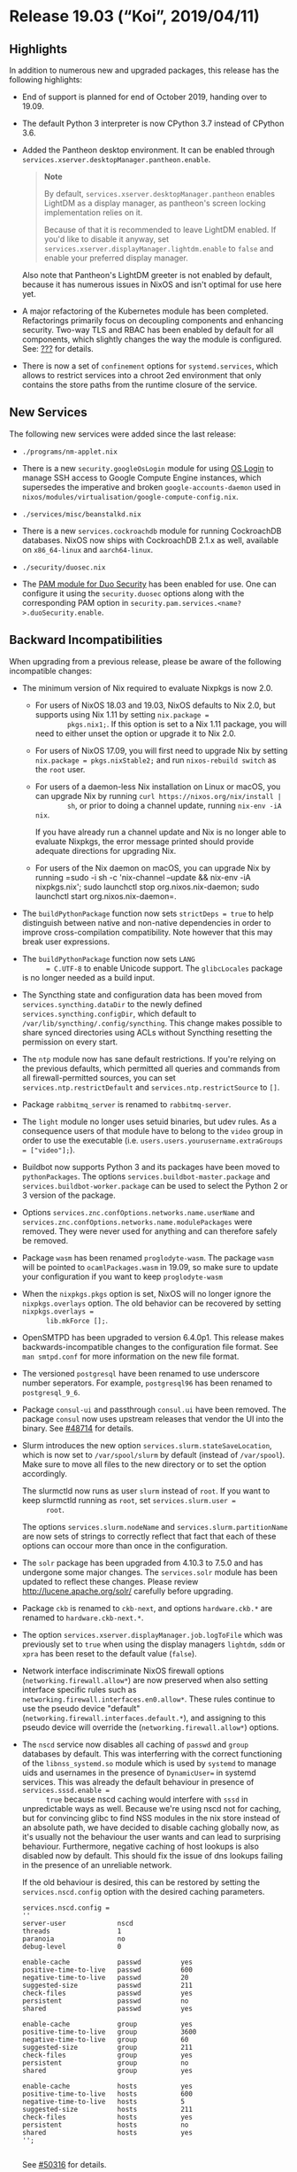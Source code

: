 * Release 19.03 (“Koi”, 2019/04/11)
  :PROPERTIES:
  :CUSTOM_ID: sec-release-19.03
  :END:

** Highlights
   :PROPERTIES:
   :CUSTOM_ID: sec-release-19.03-highlights
   :END:

In addition to numerous new and upgraded packages, this release has the
following highlights:

- End of support is planned for end of October 2019, handing over to
  19.09.

- The default Python 3 interpreter is now CPython 3.7 instead of CPython
  3.6.

- Added the Pantheon desktop environment. It can be enabled through
  =services.xserver.desktopManager.pantheon.enable=.

  #+BEGIN_QUOTE
    *Note*

    By default, =services.xserver.desktopManager.pantheon= enables
    LightDM as a display manager, as pantheon's screen locking
    implementation relies on it.

    Because of that it is recommended to leave LightDM enabled. If you'd
    like to disable it anyway, set
    =services.xserver.displayManager.lightdm.enable= to =false= and
    enable your preferred display manager.
  #+END_QUOTE

  Also note that Pantheon's LightDM greeter is not enabled by default,
  because it has numerous issues in NixOS and isn't optimal for use here
  yet.

- A major refactoring of the Kubernetes module has been completed.
  Refactorings primarily focus on decoupling components and enhancing
  security. Two-way TLS and RBAC has been enabled by default for all
  components, which slightly changes the way the module is configured.
  See: [[#sec-kubernetes][???]] for details.

- There is now a set of =confinement= options for =systemd.services=,
  which allows to restrict services into a chroot 2ed environment that
  only contains the store paths from the runtime closure of the service.

** New Services
   :PROPERTIES:
   :CUSTOM_ID: sec-release-19.03-new-services
   :END:

The following new services were added since the last release:

- =./programs/nm-applet.nix=

- There is a new =security.googleOsLogin= module for using
  [[https://cloud.google.com/compute/docs/instances/managing-instance-access][OS
  Login]] to manage SSH access to Google Compute Engine instances, which
  supersedes the imperative and broken =google-accounts-daemon= used in
  =nixos/modules/virtualisation/google-compute-config.nix=.

- =./services/misc/beanstalkd.nix=

- There is a new =services.cockroachdb= module for running CockroachDB
  databases. NixOS now ships with CockroachDB 2.1.x as well, available
  on =x86_64-linux= and =aarch64-linux=.

- =./security/duosec.nix=

- The [[https://duo.com/docs/duounix][PAM module for Duo Security]] has
  been enabled for use. One can configure it using the =security.duosec=
  options along with the corresponding PAM option in
  =security.pam.services.<name?>.duoSecurity.enable=.

** Backward Incompatibilities
   :PROPERTIES:
   :CUSTOM_ID: sec-release-19.03-incompatibilities
   :END:

When upgrading from a previous release, please be aware of the following
incompatible changes:

- The minimum version of Nix required to evaluate Nixpkgs is now 2.0.

  - For users of NixOS 18.03 and 19.03, NixOS defaults to Nix 2.0, but
    supports using Nix 1.11 by setting =nix.package =
           pkgs.nix1;=. If this option is set to a Nix 1.11 package, you
    will need to either unset the option or upgrade it to Nix 2.0.

  - For users of NixOS 17.09, you will first need to upgrade Nix by
    setting =nix.package = pkgs.nixStable2;= and run
    =nixos-rebuild switch= as the =root= user.

  - For users of a daemon-less Nix installation on Linux or macOS, you
    can upgrade Nix by running =curl https://nixos.org/nix/install |
           sh=, or prior to doing a channel update, running
    =nix-env -iA nix=.

    If you have already run a channel update and Nix is no longer able
    to evaluate Nixpkgs, the error message printed should provide
    adequate directions for upgrading Nix.

  - For users of the Nix daemon on macOS, you can upgrade Nix by running
    =sudo -i sh -c 'nix-channel --update && nix-env -iA
           nixpkgs.nix'; sudo launchctl stop org.nixos.nix-daemon; sudo launchctl
           start org.nixos.nix-daemon=.

- The =buildPythonPackage= function now sets =strictDeps = true= to help
  distinguish between native and non-native dependencies in order to
  improve cross-compilation compatibility. Note however that this may
  break user expressions.

- The =buildPythonPackage= function now sets =LANG
       = C.UTF-8= to enable Unicode support. The =glibcLocales= package
  is no longer needed as a build input.

- The Syncthing state and configuration data has been moved from
  =services.syncthing.dataDir= to the newly defined
  =services.syncthing.configDir=, which default to
  =/var/lib/syncthing/.config/syncthing=. This change makes possible to
  share synced directories using ACLs without Syncthing resetting the
  permission on every start.

- The =ntp= module now has sane default restrictions. If you're relying
  on the previous defaults, which permitted all queries and commands
  from all firewall-permitted sources, you can set
  =services.ntp.restrictDefault= and =services.ntp.restrictSource= to
  =[]=.

- Package =rabbitmq_server= is renamed to =rabbitmq-server=.

- The =light= module no longer uses setuid binaries, but udev rules. As
  a consequence users of that module have to belong to the =video= group
  in order to use the executable (i.e.
  =users.users.yourusername.extraGroups = ["video"];=).

- Buildbot now supports Python 3 and its packages have been moved to
  =pythonPackages=. The options =services.buildbot-master.package= and
  =services.buildbot-worker.package= can be used to select the Python 2
  or 3 version of the package.

- Options =services.znc.confOptions.networks.name.userName= and
  =services.znc.confOptions.networks.name.modulePackages= were removed.
  They were never used for anything and can therefore safely be removed.

- Package =wasm= has been renamed =proglodyte-wasm=. The package =wasm=
  will be pointed to =ocamlPackages.wasm= in 19.09, so make sure to
  update your configuration if you want to keep =proglodyte-wasm=

- When the =nixpkgs.pkgs= option is set, NixOS will no longer ignore the
  =nixpkgs.overlays= option. The old behavior can be recovered by
  setting =nixpkgs.overlays =
       lib.mkForce [];=.

- OpenSMTPD has been upgraded to version 6.4.0p1. This release makes
  backwards-incompatible changes to the configuration file format. See
  =man smtpd.conf= for more information on the new file format.

- The versioned =postgresql= have been renamed to use underscore number
  seperators. For example, =postgresql96= has been renamed to
  =postgresql_9_6=.

- Package =consul-ui= and passthrough =consul.ui= have been removed. The
  package =consul= now uses upstream releases that vendor the UI into
  the binary. See
  [[https://github.com/NixOS/nixpkgs/pull/48714#issuecomment-433454834][#48714]]
  for details.

- Slurm introduces the new option =services.slurm.stateSaveLocation=,
  which is now set to =/var/spool/slurm= by default (instead of
  =/var/spool=). Make sure to move all files to the new directory or to
  set the option accordingly.

  The slurmctld now runs as user =slurm= instead of =root=. If you want
  to keep slurmctld running as =root=, set =services.slurm.user =
       root=.

  The options =services.slurm.nodeName= and
  =services.slurm.partitionName= are now sets of strings to correctly
  reflect that fact that each of these options can occour more than once
  in the configuration.

- The =solr= package has been upgraded from 4.10.3 to 7.5.0 and has
  undergone some major changes. The =services.solr= module has been
  updated to reflect these changes. Please review
  http://lucene.apache.org/solr/ carefully before upgrading.

- Package =ckb= is renamed to =ckb-next=, and options =hardware.ckb.*=
  are renamed to =hardware.ckb-next.*=.

- The option =services.xserver.displayManager.job.logToFile= which was
  previously set to =true= when using the display managers =lightdm=,
  =sddm= or =xpra= has been reset to the default value (=false=).

- Network interface indiscriminate NixOS firewall options
  (=networking.firewall.allow*=) are now preserved when also setting
  interface specific rules such as
  =networking.firewall.interfaces.en0.allow*=. These rules continue to
  use the pseudo device "default"
  (=networking.firewall.interfaces.default.*=), and assigning to this
  pseudo device will override the (=networking.firewall.allow*=)
  options.

- The =nscd= service now disables all caching of =passwd= and =group=
  databases by default. This was interferring with the correct
  functioning of the =libnss_systemd.so= module which is used by
  =systemd= to manage uids and usernames in the presence of
  =DynamicUser== in systemd services. This was already the default
  behaviour in presence of =services.sssd.enable =
       true= because nscd caching would interfere with =sssd= in
  unpredictable ways as well. Because we're using nscd not for caching,
  but for convincing glibc to find NSS modules in the nix store instead
  of an absolute path, we have decided to disable caching globally now,
  as it's usually not the behaviour the user wants and can lead to
  surprising behaviour. Furthermore, negative caching of host lookups is
  also disabled now by default. This should fix the issue of dns lookups
  failing in the presence of an unreliable network.

  If the old behaviour is desired, this can be restored by setting the
  =services.nscd.config= option with the desired caching parameters.

  #+BEGIN_EXAMPLE
         services.nscd.config =
         ''
         server-user             nscd
         threads                 1
         paranoia                no
         debug-level             0

         enable-cache            passwd          yes
         positive-time-to-live   passwd          600
         negative-time-to-live   passwd          20
         suggested-size          passwd          211
         check-files             passwd          yes
         persistent              passwd          no
         shared                  passwd          yes

         enable-cache            group           yes
         positive-time-to-live   group           3600
         negative-time-to-live   group           60
         suggested-size          group           211
         check-files             group           yes
         persistent              group           no
         shared                  group           yes

         enable-cache            hosts           yes
         positive-time-to-live   hosts           600
         negative-time-to-live   hosts           5
         suggested-size          hosts           211
         check-files             hosts           yes
         persistent              hosts           no
         shared                  hosts           yes
         '';
         
  #+END_EXAMPLE

  See [[https://github.com/NixOS/nixpkgs/pull/50316][#50316]] for
  details.

- GitLab Shell previously used the nix store paths for the
  =gitlab-shell= command in its =authorized_keys= file, which might stop
  working after garbage collection. To circumvent that, we regenerated
  that file on each startup. As =gitlab-shell= has now been changed to
  use =/var/run/current-system/sw/bin/gitlab-shell=, this is not
  necessary anymore, but there might be leftover lines with a nix store
  path. Regenerate the =authorized_keys= file via
  =sudo -u git -H gitlab-rake gitlab:shell:setup= in that case.

- The =pam_unix= account module is now loaded with its control field set
  to =required= instead of =sufficient=, so that later PAM account
  modules that might do more extensive checks are being executed.
  Previously, the whole account module verification was exited
  prematurely in case a nss module provided the account name to
  =pam_unix=. The LDAP and SSSD NixOS modules already add their NSS
  modules when enabled. In case your setup breaks due to some later PAM
  account module previosuly shadowed, or failing NSS lookups, please
  file a bug. You can get back the old behaviour by manually setting =
  security.pam.services.<name?>.text
       =.

- The =pam_unix= password module is now loaded with its control field
  set to =sufficient= instead of =required=, so that password managed
  only by later PAM password modules are being executed. Previously, for
  example, changing an LDAP account's password through PAM was not
  possible: the whole password module verification was exited
  prematurely by =pam_unix=, preventing =pam_ldap= to manage the
  password as it should.

- =fish= has been upgraded to 3.0. It comes with a number of
  improvements and backwards incompatible changes. See the =fish=
  [[https://github.com/fish-shell/fish-shell/releases/tag/3.0.0][release
  notes]] for more information.

- The ibus-table input method has had a change in config format, which
  causes all previous settings to be lost. See
  [[https://github.com/mike-fabian/ibus-table/commit/f9195f877c5212fef0dfa446acb328c45ba5852b][this
  commit message]] for details.

- NixOS module system type =types.optionSet= and =lib.mkOption= argument
  =options= are deprecated. Use =types.submodule= instead.
  ([[https://github.com/NixOS/nixpkgs/pull/54637][#54637]])

- =matrix-synapse= has been updated to version 0.99. It will
  [[https://github.com/matrix-org/synapse/pull/4509][no longer generate
  a self-signed certificate on first launch]] and will be
  [[https://matrix.org/blog/2019/02/05/synapse-0-99-0/][the last version
  to accept self-signed certificates]]. As such, it is now recommended
  to use a proper certificate verified by a root CA (for example Let's
  Encrypt). The new [[#module-services-matrix][manual chapter on
  Matrix]] contains a working example of using nginx as a reverse proxy
  in front of =matrix-synapse=, using Let's Encrypt certificates.

- =mailutils= now works by default when =sendmail= is not in a setuid
  wrapper. As a consequence, the =sendmailPath= argument, having lost
  its main use, has been removed.

- =graylog= has been upgraded from version 2.* to 3.*. Some setups
  making use of extraConfig (especially those exposing Graylog via
  reverse proxies) need to be updated as upstream removed/replaced some
  settings. See
  [[http://docs.graylog.org/en/3.0/pages/upgrade/graylog-3.0.html#simplified-http-interface-configuration][Upgrading
  Graylog]] for details.

- The option =users.ldap.bind.password= was renamed to
  =users.ldap.bind.passwordFile=, and needs to be readable by the
  =nslcd= user. Same applies to the new
  =users.ldap.daemon.rootpwmodpwFile= option.

- =nodejs-6_x= is end-of-life. =nodejs-6_x=, =nodejs-slim-6_x= and
  =nodePackages_6_x= are removed.

** Other Notable Changes
   :PROPERTIES:
   :CUSTOM_ID: sec-release-19.03-notable-changes
   :END:

- The =services.matomo= module gained the option
  =services.matomo.package= which determines the used Matomo version.

  The Matomo module now also comes with the systemd service
  =matomo-archive-processing.service= and a timer that automatically
  triggers archive processing every hour. This means that you can safely
  [[https://matomo.org/docs/setup-auto-archiving/#disable-browser-triggers-for-matomo-archiving-and-limit-matomo-reports-to-updating-every-hour][disable
  browser triggers for Matomo archiving]] at
  =Administration > System > General Settings=.

  Additionally, you can enable to
  [[https://matomo.org/docs/privacy/#step-2-delete-old-visitors-logs][delete
  old visitor logs]] at =Administration > System >
       Privacy=, but make sure that you run =systemctl start
       matomo-archive-processing.service= at least once without errors
  if you have already collected data before, so that the reports get
  archived before the source data gets deleted.

- =composableDerivation= along with supporting library functions has
  been removed.

- The deprecated =truecrypt= package has been removed and =truecrypt=
  attribute is now an alias for =veracrypt=. VeraCrypt is
  backward-compatible with TrueCrypt volumes. Note that =cryptsetup=
  also supports loading TrueCrypt volumes.

- The Kubernetes DNS addons, kube-dns, has been replaced with CoreDNS.
  This change is made in accordance with Kubernetes making CoreDNS the
  official default starting from
  [[https://github.com/kubernetes/kubernetes/blob/master/CHANGELOG-1.11.md#sig-cluster-lifecycle][Kubernetes
  v1.11]]. Please beware that upgrading DNS-addon on existing clusters
  might induce minor downtime while the DNS-addon terminates and
  re-initializes. Also note that the DNS-service now runs with 2 pod
  replicas by default. The desired number of replicas can be configured
  using: =services.kubernetes.addons.dns.replicas=.

- The quassel-webserver package and module was removed from nixpkgs due
  to the lack of maintainers.

- The manual gained a [[#module-services-matrix][new chapter on
  self-hosting =matrix-synapse= and =riot-web=]], the most prevalent
  server and client implementations for the
  [[https://matrix.org/][Matrix]] federated communication network.

- The astah-community package was removed from nixpkgs due to it being
  discontinued and the downloads not being available anymore.

- The httpd service now saves log files with a .log file extension by
  default for easier integration with the logrotate service.

- The owncloud server packages and httpd subservice module were removed
  from nixpkgs due to the lack of maintainers.

- It is possible now to uze ZRAM devices as general purpose ephemeral
  block devices, not only as swap. Using more than 1 device as ZRAM swap
  is no longer recommended, but is still possible by setting
  =zramSwap.swapDevices= explicitly.

  ZRAM algorithm can be changed now.

  Changes to ZRAM algorithm are applied during =nixos-rebuild
       switch=, so make sure you have enough swap space on disk to
  survive ZRAM device rebuild. Alternatively, use =nixos-rebuild
       boot; reboot=.

- Flat volumes are now disabled by default in =hardware.pulseaudio=.
  This has been done to prevent applications, which are unaware of this
  feature, setting their volumes to 100% on startup causing harm to your
  audio hardware and potentially your ears.

  #+BEGIN_QUOTE
    *Note*

    With this change application specific volumes are relative to the
    master volume which can be adjusted independently, whereas before
    they were absolute; meaning that in effect, it scaled the
    device-volume with the volume of the loudest application.
  #+END_QUOTE

- The [[https://github.com/DanielAdolfsson/ndppd][=ndppd=]] module now
  supports [[#opt-services.ndppd.enable][all config options]] provided
  by the current upstream version as service options. Additionally the
  =ndppd= package doesn't contain the systemd unit configuration from
  upstream anymore, the unit is completely configured by the NixOS
  module now.

- New installs of NixOS will default to the Redmine 4.x series unless
  otherwise specified in =services.redmine.package= while existing
  installs of NixOS will default to the Redmine 3.x series.

- The [[#opt-services.grafana.enable][Grafana module]] now supports
  declarative
  [[http://docs.grafana.org/administration/provisioning/][datasource and
  dashboard]] provisioning.

- The use of insecure ports on kubernetes has been deprecated. Thus
  options: =services.kubernetes.apiserver.port= and
  =services.kubernetes.controllerManager.port= has been renamed to
  =.insecurePort=, and default of both options has changed to 0
  (disabled).

- Note that the default value of
  =services.kubernetes.apiserver.bindAddress= has changed from 127.0.0.1
  to 0.0.0.0, allowing the apiserver to be accessible from outside the
  master node itself. If the apiserver insecurePort is enabled, it is
  strongly recommended to only bind on the loopback interface. See:
  =services.kubernetes.apiserver.insecurebindAddress=.

- The option =services.kubernetes.apiserver.allowPrivileged= and
  =services.kubernetes.kubelet.allowPrivileged= now defaults to false.
  Disallowing privileged containers on the cluster.

- The kubernetes module does no longer add the kubernetes package to
  =environment.systemPackages= implicitly.

- The =intel= driver has been removed from the default list of
  [[#opt-services.xserver.videoDrivers][X.org video drivers]]. The
  =modesetting= driver should take over automatically, it is better
  maintained upstream and has less problems with advanced X11 features.
  This can lead to a change in the output names used by =xrandr=. Some
  performance regressions on some GPU models might happen. Some OpenCL
  and VA-API applications might also break (Beignet seems to provide
  OpenCL support with =modesetting= driver, too). Kernel mode setting
  API does not support backlight control, so =xbacklight= tool will not
  work; backlight level can be controlled directly via =/sys/= or with
  =brightnessctl=. Users who need this functionality more than
  multi-output XRandR are advised to add `intel` to `videoDrivers` and
  report an issue (or provide additional details in an existing one)

- Openmpi has been updated to version 4.0.0, which removes some
  deprecated MPI-1 symbols. This may break some older applications that
  still rely on those symbols. An upgrade guide can be found
  [[https://www.open-mpi.org/faq/?category=mpi-removed][here]].

  The nginx package now relies on OpenSSL 1.1 and supports TLS 1.3 by
  default. You can set the protocols used by the nginx service using
  [[#opt-services.nginx.sslProtocols][???]].

- A new subcommand =nixos-rebuild edit= was added.


